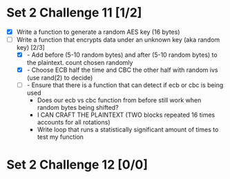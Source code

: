 * Set 2 Challenge 11 [1/2]
- [X] Write a function to generate a random AES key (16 bytes) 
- [-] Write a function that encrypts data under an unknown key (aka random key) [2/3]
  - [X] - Add before (5-10 random bytes) and after (5-10 random bytes) to the plaintext.  count chosen randomly
  - [X] - Choose ECB half the time and CBC the other half with random ivs (use rand(2) to decide)
  - [ ] - Ensure that there is a function that can detect if ecb or cbc is being used 
    - Does our ecb vs cbc function from before still work when random bytes being shifted?
    - I CAN CRAFT THE PLAINTEXT (TWO blocks repeated 16 times accounts for all rotations)
    - Write loop that runs a statistically significant amount of times to test my function

      
* Set 2 Challenge 12 [0/0]
   

  
   
